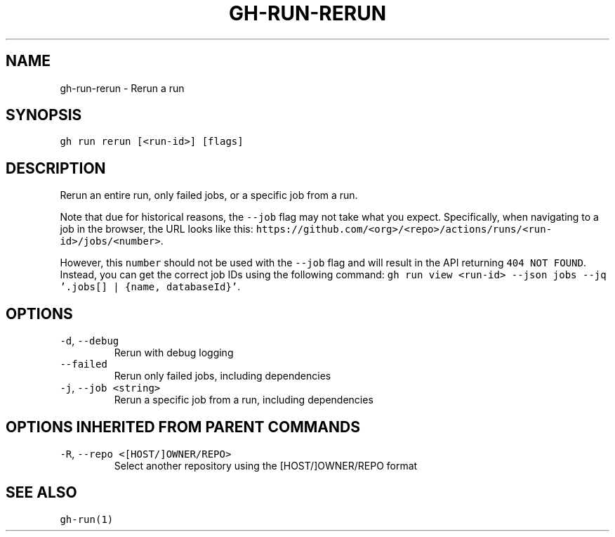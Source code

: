 .nh
.TH "GH-RUN-RERUN" "1" "Oct 2023" "GitHub CLI 2.37.0" "GitHub CLI manual"

.SH NAME
.PP
gh-run-rerun - Rerun a run


.SH SYNOPSIS
.PP
\fB\fCgh run rerun [<run-id>] [flags]\fR


.SH DESCRIPTION
.PP
Rerun an entire run, only failed jobs, or a specific job from a run.

.PP
Note that due for historical reasons, the \fB\fC--job\fR flag may not take what you expect.
Specifically, when navigating to a job in the browser, the URL looks like this:
\fB\fChttps://github.com/<org>/<repo>/actions/runs/<run-id>/jobs/<number>\fR\&.

.PP
However, this \fB\fCnumber\fR should not be used with the \fB\fC--job\fR flag and will result in the
API returning \fB\fC404 NOT FOUND\fR\&. Instead, you can get the correct job IDs using the following command:
\fB\fCgh run view <run-id> --json jobs --jq '.jobs[] | {name, databaseId}'\fR\&.


.SH OPTIONS
.TP
\fB\fC-d\fR, \fB\fC--debug\fR
Rerun with debug logging

.TP
\fB\fC--failed\fR
Rerun only failed jobs, including dependencies

.TP
\fB\fC-j\fR, \fB\fC--job\fR \fB\fC<string>\fR
Rerun a specific job from a run, including dependencies


.SH OPTIONS INHERITED FROM PARENT COMMANDS
.TP
\fB\fC-R\fR, \fB\fC--repo\fR \fB\fC<[HOST/]OWNER/REPO>\fR
Select another repository using the [HOST/]OWNER/REPO format


.SH SEE ALSO
.PP
\fB\fCgh-run(1)\fR
